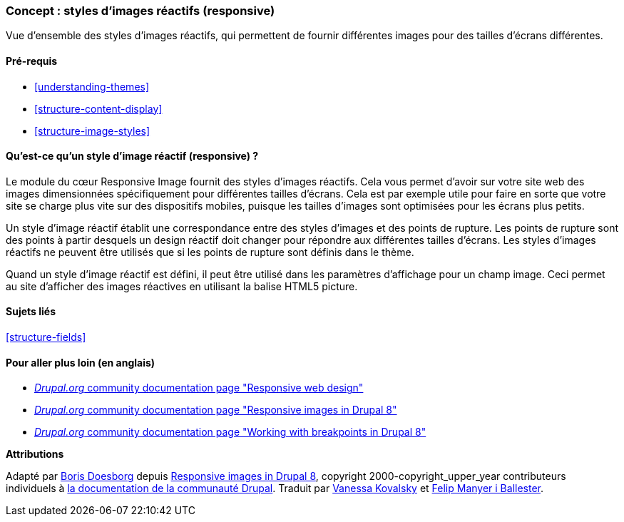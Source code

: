 [[structure-image-responsive]]

=== Concept : styles d'images réactifs (responsive)

[role="summary"]
Vue d'ensemble des styles d'images réactifs, qui permettent de fournir
différentes images pour des tailles d'écrans différentes.

(((Style d'image réactif (responsive),vue d'ensemble)))
(((Style d'image,réactif (responsive))))
(((Point de rupture,vue d'ensemble)))
(((Balise HTML5 picture,et images réactives (responsive))))

==== Pré-requis

* <<understanding-themes>>
* <<structure-content-display>>
* <<structure-image-styles>>

==== Qu'est-ce qu'un style d'image réactif (responsive) ?

Le module du cœur Responsive Image fournit des styles d'images réactifs. Cela
vous permet d'avoir sur votre site web des images dimensionnées spécifiquement
pour différentes tailles d'écrans. Cela est par exemple utile pour faire en
sorte que votre site se charge plus vite sur des dispositifs mobiles, puisque
les tailles d'images sont optimisées pour les écrans plus petits.

Un style d'image réactif établit une correspondance entre des styles d'images et
des points de rupture. Les points de rupture sont des points à partir desquels
un design réactif doit changer pour répondre aux différentes tailles d'écrans.
Les styles d'images réactifs ne peuvent être utilisés que si les points de
rupture sont définis dans le thème.

Quand un style d'image réactif est défini, il peut être utilisé dans les
paramètres d'affichage pour un champ image. Ceci permet au site d'afficher des
images réactives en utilisant la balise HTML5 picture.

==== Sujets liés

<<structure-fields>>

==== Pour aller plus loin (en anglais)

* https://www.drupal.org/node/1388492[_Drupal.org_ community documentation page "Responsive web design"]

* https://www.drupal.org/docs/8/mobile-guide/responsive-images-in-drupal-8[_Drupal.org_ community documentation page "Responsive images in Drupal 8"]

* https://www.drupal.org/docs/8/theming-drupal-8/working-with-breakpoints-in-drupal-8[_Drupal.org_ community documentation page "Working with breakpoints in Drupal 8"]


*Attributions*

Adapté par https://www.drupal.org/u/batigolix[Boris Doesborg] depuis
https://www.drupal.org/docs/8/mobile-guide/responsive-images-in-drupal-8[Responsive images in Drupal 8],
copyright 2000-copyright_upper_year contributeurs individuels à
https://www.drupal.org/documentation[la documentation de la communauté Drupal].
Traduit par https://www.drupal.org/u/vanessakovalsky[Vanessa Kovalsky] et
https://www.drupal.org/u/fmb[Felip Manyer i Ballester].
